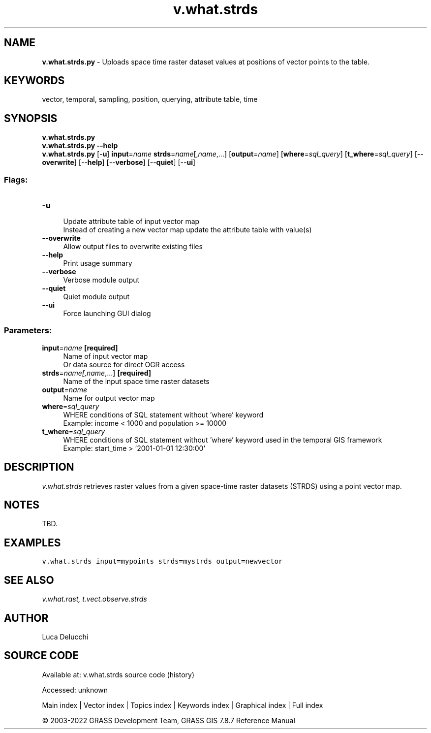 .TH v.what.strds 1 "" "GRASS 7.8.7" "GRASS GIS User's Manual"
.SH NAME
\fI\fBv.what.strds.py\fR\fR  \- Uploads space time raster dataset values at positions of vector points to the table.
.SH KEYWORDS
vector, temporal, sampling, position, querying, attribute table, time
.SH SYNOPSIS
\fBv.what.strds.py\fR
.br
\fBv.what.strds.py \-\-help\fR
.br
\fBv.what.strds.py\fR [\-\fBu\fR] \fBinput\fR=\fIname\fR \fBstrds\fR=\fIname\fR[,\fIname\fR,...]  [\fBoutput\fR=\fIname\fR]   [\fBwhere\fR=\fIsql_query\fR]   [\fBt_where\fR=\fIsql_query\fR]   [\-\-\fBoverwrite\fR]  [\-\-\fBhelp\fR]  [\-\-\fBverbose\fR]  [\-\-\fBquiet\fR]  [\-\-\fBui\fR]
.SS Flags:
.IP "\fB\-u\fR" 4m
.br
Update attribute table of input vector map
.br
Instead of creating a new vector map update the attribute table with value(s)
.IP "\fB\-\-overwrite\fR" 4m
.br
Allow output files to overwrite existing files
.IP "\fB\-\-help\fR" 4m
.br
Print usage summary
.IP "\fB\-\-verbose\fR" 4m
.br
Verbose module output
.IP "\fB\-\-quiet\fR" 4m
.br
Quiet module output
.IP "\fB\-\-ui\fR" 4m
.br
Force launching GUI dialog
.SS Parameters:
.IP "\fBinput\fR=\fIname\fR \fB[required]\fR" 4m
.br
Name of input vector map
.br
Or data source for direct OGR access
.IP "\fBstrds\fR=\fIname[,\fIname\fR,...]\fR \fB[required]\fR" 4m
.br
Name of the input space time raster datasets
.IP "\fBoutput\fR=\fIname\fR" 4m
.br
Name for output vector map
.IP "\fBwhere\fR=\fIsql_query\fR" 4m
.br
WHERE conditions of SQL statement without \(cqwhere\(cq keyword
.br
Example: income < 1000 and population >= 10000
.IP "\fBt_where\fR=\fIsql_query\fR" 4m
.br
WHERE conditions of SQL statement without \(cqwhere\(cq keyword used in the temporal GIS framework
.br
Example: start_time > \(cq2001\-01\-01 12:30:00\(cq
.SH DESCRIPTION
\fIv.what.strds\fR retrieves raster values from a given space\-time raster datasets
(STRDS) using a point vector map.
.SH NOTES
TBD.
.SH EXAMPLES
.br
.nf
\fC
v.what.strds input=mypoints strds=mystrds output=newvector
\fR
.fi
.SH SEE ALSO
\fI
v.what.rast,
t.vect.observe.strds
\fR
.SH AUTHOR
Luca Delucchi
.SH SOURCE CODE
.PP
Available at:
v.what.strds source code
(history)
.PP
Accessed: unknown
.PP
Main index |
Vector index |
Topics index |
Keywords index |
Graphical index |
Full index
.PP
© 2003\-2022
GRASS Development Team,
GRASS GIS 7.8.7 Reference Manual
